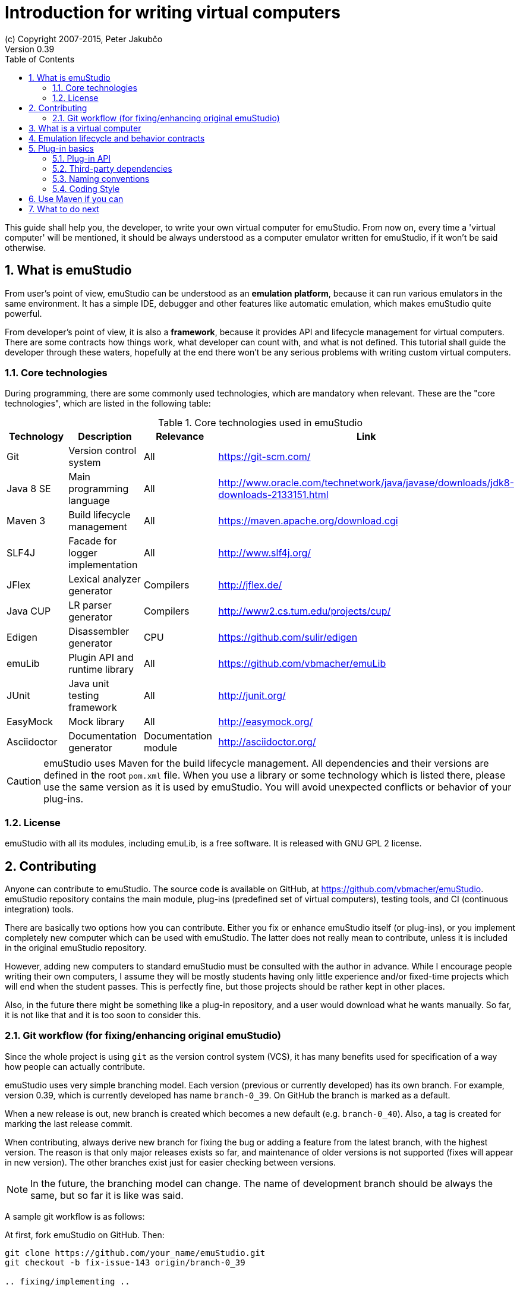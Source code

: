 = Introduction for writing virtual computers
(c) Copyright 2007-2015, Peter Jakubčo
Version 0.39
:toc:
:numbered:

This guide shall help you, the developer, to write your own virtual computer for emuStudio. From now on, every time
a 'virtual computer' will be mentioned, it should be always understood as a computer emulator written for emuStudio, if
it won't be said otherwise.

== What is emuStudio

From user's point of view, emuStudio can be understood as an *emulation platform*, because it can run various emulators
in the same environment. It has a simple IDE, debugger and other features like automatic emulation, which makes emuStudio
quite powerful.

From developer's point of view, it is also a *framework*, because it provides API and lifecycle management for virtual
computers. There are some contracts how things work, what developer can count with, and what is not defined. This
tutorial shall guide the developer through these waters, hopefully at the end there won't be any serious problems with
writing custom virtual computers.

=== Core technologies

During programming, there are some commonly used technologies, which are mandatory when relevant. These are the "core
technologies", which are listed in the following table:

.Core technologies used in emuStudio
|===
|Technology | Description | Relevance | Link

|Git
|Version control system
|All
|https://git-scm.com/

|Java 8 SE
|Main programming language
|All
|http://www.oracle.com/technetwork/java/javase/downloads/jdk8-downloads-2133151.html

|Maven 3
|Build lifecycle management
|All
|https://maven.apache.org/download.cgi

|SLF4J
|Facade for logger implementation
|All
|http://www.slf4j.org/

|JFlex
|Lexical analyzer generator
|Compilers
|http://jflex.de/

|Java CUP
|LR parser generator
|Compilers
|http://www2.cs.tum.edu/projects/cup/

|Edigen
|Disassembler generator
|CPU
|https://github.com/sulir/edigen

|emuLib
|Plugin API and runtime library
|All
|https://github.com/vbmacher/emuLib

|JUnit
|Java unit testing framework
|All
|http://junit.org/

|EasyMock
|Mock library
|All
|http://easymock.org/

|Asciidoctor
|Documentation generator
|Documentation module
|http://asciidoctor.org/
|===

CAUTION: emuStudio uses Maven for the build lifecycle management. All dependencies and their versions are defined in
      the root `pom.xml` file. When you use a library or some technology which is listed there, please use the
      same version as it is used by emuStudio. You will avoid unexpected conflicts or behavior of your plug-ins.

=== License

emuStudio with all its modules, including emuLib, is a free software. It is released with GNU GPL 2 license.

== Contributing

Anyone can contribute to emuStudio. The source code is available on GitHub, at https://github.com/vbmacher/emuStudio.
emuStudio repository contains the main module, plug-ins (predefined set of virtual computers), testing tools,
and CI (continuous integration) tools.

There are basically two options how you can contribute. Either you fix or enhance emuStudio itself (or plug-ins), or
you implement completely new computer which can be used with emuStudio. The latter does not really mean to contribute,
unless it is included in the original emuStudio repository.

However, adding new computers to standard emuStudio must be consulted with the author in advance. While I encourage
people writing their own computers, I assume they will be mostly students having only little experience
and/or fixed-time projects which will end when the student passes. This is perfectly fine, but those projects should
be rather kept in other places.

Also, in the future there might be something like a plug-in repository, and a user would download what he wants manually.
So far, it is not like that and it is too soon to consider this.

=== Git workflow (for fixing/enhancing original emuStudio)

Since the whole project is using `git` as the version control system (VCS), it has many benefits used for specification
of a way how people can actually contribute.

emuStudio uses very simple branching model. Each version (previous or currently developed) has its own branch. For
example, version 0.39, which is currently developed has name `branch-0_39`. On GitHub the branch is marked as a default.

When a new release is out, new branch is created which becomes a new default (e.g. `branch-0_40`). Also, a tag is
created for marking the last release commit.

When contributing, always derive new branch for fixing the bug or adding a feature from the latest branch, with
the highest version. The reason is that only major releases exists so far, and maintenance of older versions is not
supported (fixes will appear in new version). The other branches exist just for easier checking between versions.

NOTE: In the future, the branching model can change. The name of development branch should be always the same, but
      so far it is like was said.

A sample git workflow is as follows:

At first, fork emuStudio on GitHub. Then:

```
git clone https://github.com/your_name/emuStudio.git
git checkout -b fix-issue-143 origin/branch-0_39

.. fixing/implementing ..

git commit -a -m '[#143] Super hot fix'
git push
```

After the push, create a pull request to original emuStudio repository

The pull request will be seen by the author, which will make a review and either approve (and merge), comment or
rejects the pull request (with explanation).

As you could notice, commits should be named with the issue number before the commit title, in square brackets, e.g.:

```
[#143] Super hot fix
```

GitHub then automatically links the commit with the issue (a comment appears). For more information, see
https://help.github.com/articles/using-pull-requests/.

== What is a virtual computer

Generally, a real computer can be decomposed into some cooperating components (still high-level), like CPU, bus, memory,
or devices. It is not far different from how it is in emuStudio. The core concept of a virtual computer is inspired by
the https://en.wikipedia.org/wiki/Von_Neumann_architecture[von Neumann model]. The model defines three types of core
components: CPU (control unit and arithmetic-logic unit), memory, and input/output devices. In emuStudio,
the virtual computer includes also these components, but the possibilities of interconnection and cooperation are not
bound to hardware limits or philosophy.

Each component of a virtual computer is a separate plug-in written in Java. A virtual computer is then just a set of
cooperating plug-ins which are loaded and initialized by emuStudio. The selection of plugins is handled externally, by
the user of emuStudio. The plugins list is extended with information about plug-in interconnection, which is specific
for each computer. Then we have something which is called *abstract schema*. But as was said, abstract schemas are
prepared by user, not plug-in developer.

For more information about how to create such a schema, please read the user manual. The whole process of loading and
initializing the plug-ins into working emulator is completely handled by emuStudio. Developer must hold to some
contracts, and principles of good object-oriented design, which are enough for ensuring that everything will work as
expected.

The following schema defines all plug-in types and their possible interconnections, as it is currently in emuStudio.

[graphviz]
---------------------------------------------------------------------
graph virtual_computer {
  splines=true;
  sep="+25,125";
  overlap=scalexy;
  nodesep=1;
  ranksep=1;
  node [shape = rect];

  Compiler -- Device [headlabel="0..N", taillabel="0..1" , labeldistance=2.5];
  Compiler -- CPU [headlabel="0..1", taillabel="0..1" ];
  Compiler -- Memory [headlabel="0..1", taillabel="0..1" ];

  CPU -- Memory [headlabel="0..1", labeldistance=2.5, taillabel="0..1" ];
  CPU -- Device [headlabel="0..N", taillabel="0..1" ];

  Memory -- Device [headlabel="0..N", taillabel="0..1" ];
  Device -- Device [ label = "0..N" ];

  {rank=same; Compiler Memory};
  {rank=same; CPU Device};
}
---------------------------------------------------------------------

As you can see, there are no restrictions about which plug-in can "see" or cooperate with another plug-in. For example,
a compiler can access all computer components, including CPU, devices and memory.

TIP: Most probably a compiler would want to access memory, in which case it would be able to load a compiled program
     directly there. But the reason why the compiler is allowed to access also other components is that the compiled
     program can contain either some information about initial states, or initial data which are needed to be preloaded
     into other components before program can be started (for example, content of abstract tapes in the case of RAM
     machine).

== Emulation lifecycle and behavior contracts

emuStudio is also a framework, which not only defines the API, but also the whole life cycle of plug-ins, and has the
control of all emulation processes. It proactively loads, instantiates and initializes plug-ins. That way, a plug-in
developer does not have to care about messing with class loaders, and can safely focus on what the plug-in should do
in the first place.

Behavior contracts define the operations and their order in all phases of emulation life cycle, which plug-ins must
count with. Taken that, plug-ins can assume the state in which the other plug-ins are, or in which emuStudio itself is
and shape their own behavior accordingly. emuStudio is also assuming that plug-ins will "behave good", and if not, they
can affect or possibly corrupt the whole emulator. In that case the state of emuStudio and other plug-ins is not defined.

More details, including programming examples about the life cycle and behavior contracts will be presented in further
sections, for each plug-in type separately.

== Plug-in basics

Each plug-in is a separate Java module, usually single jar file, placed in the proper directory. As it is necessary
to place the plug-in to proper location (`compilers/`, `cpu/`, `mem/`, and `devices/`), dependencies of both emuStudio
and all plug-ins should be included in `lib/` directory. The reason is to help ensuring that versions of shared
dependencies across plug-ins themselves and across emuStudio must be the same within single emuStudio distribution.

In emuStudio, plug-in source codes are located in `plugins/` subdirectory, then separated by plug-in type. For example:

https://github.com/vbmacher/emuStudio/tree/branch-0_39/plugins

In order to contribute to an existing plug-in, you can find the plug-in in some subdirectory. If you want to add a
new plug-in which should exist in the default emuStudio distribution, you would create new plug-in in that place as well.

CAUTION: Standard or "default" plug-ins force to use Maven and you must follow the standard which will be defined later.
      Also, before making any design changes or new plug-in development, please contact the emuStudio author.

Usually, your plug-ins will not be the standard part of default emuStudio distribution. In that case, you are not forced
to use Maven or any other technology, except of emuStudio API, contracts and the limits which might exist when involving
unknown third party dependencies. Also, you can use your own code style if you like.

=== Plug-in API

The basic idea of the development of the plug-in is to implement an API of that specific plug-in. This is actually only
thing which is required.

Plug-in API is stored in emuLib library (see <<Core technologies>>), so each plug-in must have emuLib as dependency.
This and following guides will show you some examples of how to implement a plug-in. For deeper details of all available
API, it is recommended to check the Javadoc.

=== Third-party dependencies

Each plug-in can depend on third-party libraries. It is recommended way how to avoid code duplication and reinventing
a wheel. If a plug-in depend on some third-party library, it is required to put the class path to the Manifest file
of the plug-in.

What is not required, however, is to define some default dependencies (listed below). emuStudio uses custom class-loader
for loading plug-ins, which handles the default dependencies automatically.

[horizontal]
emuLib:: Plugin API and runtime library
slf4J:: Facade for logger implementation
logback:: Logger implementation, successor of log4j

These dependencies should not be present in plug-in manifest files, they will be automatically loaded with emuStudio.
Please see emuStudio main POM file to determine the library versions.

In order to use other third-party dependencies, they must be mentioned in Manifest. The recommended way is to put the
dependencies in `/lib` subdirectory, and define relative path in Manifest from the root directory of where the emuStudio
is installed. For example, here is a Manifest file for RAM compiler plug-in:

[source]
----
Manifest-Version: 1.0
Implementation-Title: RAM Compiler
Implementation-Version: 0.39-SNAPSHOT
Archiver-Version: Plexus Archiver
Built-By: vbmacher
Specification-Title: RAM Compiler
Implementation-Vendor-Id: net.sf.emustudio
Class-Path: mem/ram-mem.jar lib/java-cup-runtime-11b.jar
Created-By: Apache Maven 3.3.3
Build-Jdk: 1.8.0_65
Specification-Version: 0.39-SNAPSHOT
----

The plug-in uses two non-default dependencies: RAM memory plug-in, and java-cup library. The first one is a memory
plug-in for emuStudio, so it is placed in `mem/` subdirectory, but java-cup library is completely third-party, and
non-default. The recommended place for storing these kind of libraries is `lib/` subdirectory.

NOTE: Cyclic dependencies are also supported.

=== Naming conventions

Plug-in names (jar file names) follow naming conventions. The names differ based on plug-in types. From the jar file
name it should be clear what plug-in we are talking about. Generally, the jar file should begin with some custom
abbreviation of the real world "model" optionally preceded with the manufacturer (e.g. intel-8080, lsi-adm-3A, etc.).
Then plug-in type follows, as it is shown in the following table:

.Naming conventions for plug-in jar files
|===
|Plug-in type |Naming convention |Example

|Compiler
|`<language_abbreviation>-compiler`, or `as-<language_abbreviation>` for assemblers
|`as-8080`, `brainc-compiler`

|CPU
|`<optional_manufacturer>-<model_abbreviation>-cpu`
|`8080-cpu`, `z80-cpu`

|Memory
|`<model_or_main_features_abbreviation>-mem`
|`standard-mem`, `ram-mem`

|Device
|`<optional_manufacturer>-<model_abbreviation>-<device_type>`
|`88-disk`, `adm3a-terminal`

|===

Plug-in names can contain digits, small and capital letters (regex: `[a-zA-Z0-9]+`). Capital letters shall be used only
for the following reasons:

- word separation (e.g. zilogZ80),
- acronyms (e.g. RAM, standing for "Random Access Machine")

NOTE: Using naming conventions for development of official plug-ins is a must; for custom projects it is highly
      recommended. emuStudio does not use the naming convention for searching for plugins.

=== Coding Style

Unified coding style is as important as being a team player. It is the commonly-accepted order, which puts the code
readability at the same level everywhere. It is as in a classical book - you don't usually see multiple writing styles
or text organizations throughout the book. It is written as by only one author, even if it has more. The same purpose
has the code style, because the reader is always just one.

I encourage you to read a book called Clean Code from Robert Martin. You can find there many inspiring thoughts and
ideas how to write the code in a clean way.

==== License information

Each file must start with a comment with the license information. Please read part "How to Apply These
Terms to Your New Programs" at link http://www.gnu.org/licenses/gpl.html.

==== Indentation

I consider this section as very important, so as there is lots of time consuming debates about the "indentation problem".
Therefore I "codify" this to 4 spaces.

== Use Maven if you can

Maven is a standard for Java projects today. It helps with the build process and manages dependencies in satisfying
and reusable way.

Each official emuStudio module (artifact) is available in custom Maven repository, including emuLib. In order to be able
to use them from Maven, put the following code into your `pom.xml` file:

[source,xml]
----
<distributionManagement>
  <repository>
    <id>emustudio-repository</id>
    <name>emuStudio Repository</name>
    <url>sftp://web.sourceforge.net:/home/project-web/emustudio/htdocs/repository</url>
  </repository>
</distributionManagement>
----

NOTE: Development of official standard plug-ins require using Maven.

== What to do next

Somewhere around you should be able to find tutorials for developing specific emuStudio plug-in, e.g. a compiler,
CPU, memory or a device.
